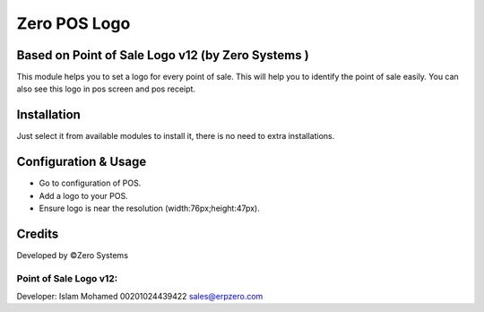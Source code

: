 ======================
Zero POS Logo
======================

Based on Point of Sale Logo v12 (by Zero Systems )
==============================================================
This module helps you to set a logo for every point of sale. This will help you to
identify the point of sale easily. You can also see this logo in pos screen and pos receipt.

Installation
============
Just select it from available modules to install it,
there is no need to extra installations.


Configuration & Usage
=====================
* Go to configuration of POS.
* Add a logo to your POS.
* Ensure logo is near the resolution (width:76px;height:47px).

Credits
=======
Developed by ©Zero Systems

Point of Sale Logo v12:
-----------------------
Developer: Islam Mohamed 00201024439422 sales@erpzero.com
